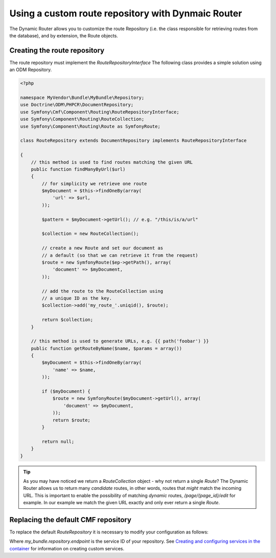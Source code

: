 Using a custom route repository with Dynmaic Router
===================================================

The Dynamic Router allows you to customize the route Repository (i.e. the class 
responsible for retrieving routes from the database), and by extension, the 
Route objects.

Creating the route repository
-----------------------------

The route repository must implement the `RouteRepositoryInterface` The 
following class provides a simple solution using an ODM Repository.

.. code-block:: php

    <?php

    namespace MyVendor\Bundle\MyBundle\Repository;
    use Doctrine\ODM\PHPCR\DocumentRepository;
    use Symfony\Cmf\Component\Routing\RouteRepositoryInterface;
    use Symfony\Component\Routing\RouteCollection;
    use Symfony\Component\Routing\Route as SymfonyRoute;

    class RouteRepository extends DocumentRepository implements RouteRepositoryInterface

    {
        // this method is used to find routes matching the given URL
        public function findManyByUrl($url)
        {
            // for simplicity we retrieve one route
            $myDocument = $this->findOneBy(array(
                'url' => $url,
            ));

            $pattern = $myDocument->getUrl(); // e.g. "/this/is/a/url"

            $collection = new RouteCollection();

            // create a new Route and set our document as
            // a default (so that we can retrieve it from the request)
            $route = new SymfonyRoute($ep->getPath(), array(
                'document' => $myDocument,
            ));

            // add the route to the RouteCollection using
            // a unique ID as the key.
            $collection->add('my_route_'.uniqid(), $route);

            return $collection;
        }

        // this method is used to generate URLs, e.g. {{ path('foobar') }}
        public function getRouteByName($name, $params = array())
        {
            $myDocument = $this->findOneBy(array(
                'name' => $name,
            ));

            if ($myDocument) {
                $route = new SymfonyRoute($myDocument->getUrl(), array(
                    'document' => $myDocument,
                ));
                return $route;
            }

            return null;
        }
    }

.. tip::

    As you may have noticed we return a `RouteCollection` object - why not return 
    a single `Route`? The Dynamic Router allows us to return many *candidate* routes,
    in other words, routes that *might* match the incoming URL. This is important to
    enable the possibility of matching *dynamic* routes, `/page/{page_id}/edit` for example.
    In our example we match the given URL exactly and only ever return a single `Route`.

Replacing the default CMF repository
------------------------------------

To replace the default `RouteRepository` it is necessary to modify your configuration
as follows:

.. configuration-block::

   .. code-block:: yaml

       # app/config/config.yml
       symfony_cmf_routing_extra:
           dynamic:
               enabled: true
               route_repository_service_id: my_bundle.repository.endpoint
   
Where `my_bundle.repository.endpoint` is the service ID of your repository. 
See `Creating and configuring services in the container <http://symfony.com/doc/current/book/service_container.html#creating-configuring-services-in-the-container/>`_ 
for information on creating custom services.

